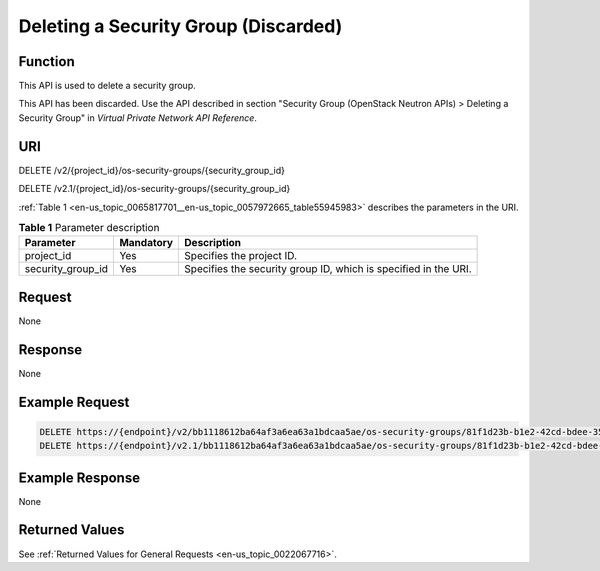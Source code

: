 .. _en-us_topic_0065817701:

Deleting a Security Group (Discarded)
=====================================

Function
--------

This API is used to delete a security group.

This API has been discarded. Use the API described in section "Security Group (OpenStack Neutron APIs) > Deleting a Security Group" in *Virtual Private Network API Reference*.

URI
---

DELETE /v2/{project_id}/os-security-groups/{security_group_id}

DELETE /v2.1/{project_id}/os-security-groups/{security_group_id}

:ref:`Table 1 <en-us_topic_0065817701__en-us_topic_0057972665_table55945983>` describes the parameters in the URI.

.. _en-us_topic_0065817701__en-us_topic_0057972665_table55945983:

.. table:: **Table 1** Parameter description

   +-------------------+-----------+-----------------------------------------------------------------+
   | Parameter         | Mandatory | Description                                                     |
   +===================+===========+=================================================================+
   | project_id        | Yes       | Specifies the project ID.                                       |
   +-------------------+-----------+-----------------------------------------------------------------+
   | security_group_id | Yes       | Specifies the security group ID, which is specified in the URI. |
   +-------------------+-----------+-----------------------------------------------------------------+

Request
-------

None

Response
--------

None

Example Request
---------------

.. code-block::

   DELETE https://{endpoint}/v2/bb1118612ba64af3a6ea63a1bdcaa5ae/os-security-groups/81f1d23b-b1e2-42cd-bdee-359b4a065a42
   DELETE https://{endpoint}/v2.1/bb1118612ba64af3a6ea63a1bdcaa5ae/os-security-groups/81f1d23b-b1e2-42cd-bdee-359b4a065a42

Example Response
----------------

None

Returned Values
---------------

See :ref:`Returned Values for General Requests <en-us_topic_0022067716>`.
